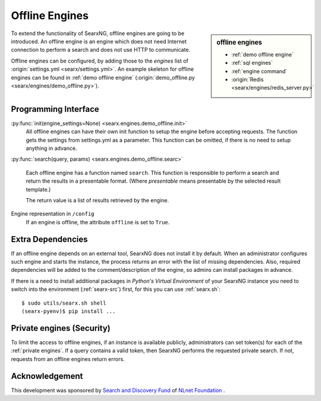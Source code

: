 .. _offline engines:

===============
Offline Engines
===============

.. sidebar:: offline engines

   - :ref:`demo offline engine`
   - :ref:`sql engines`
   - :ref:`engine command`
   - :origin:`Redis <searx/engines/redis_server.py>`

To extend the functionality of SearxNG, offline engines are going to be
introduced.  An offline engine is an engine which does not need Internet
connection to perform a search and does not use HTTP to communicate.

Offline engines can be configured, by adding those to the `engines` list of
:origin:`settings.yml <searx/settings.yml>`.  An example skeleton for offline
engines can be found in :ref:`demo offline engine` (:origin:`demo_offline.py
<searx/engines/demo_offline.py>`).


Programming Interface
=====================

:py:func:`init(engine_settings=None) <searx.engines.demo_offline.init>`
  All offline engines can have their own init function to setup the engine before
  accepting requests. The function gets the settings from settings.yml as a
  parameter. This function can be omitted, if there is no need to setup anything
  in advance.

:py:func:`search(query, params) <searx.engines.demo_offline.searc>`

  Each offline engine has a function named ``search``.  This function is
  responsible to perform a search and return the results in a presentable
  format. (Where *presentable* means presentable by the selected result
  template.)

  The return value is a list of results retrieved by the engine.

Engine representation in ``/config``
  If an engine is offline, the attribute ``offline`` is set to ``True``.

.. _offline requirements:

Extra Dependencies
==================

If an offline engine depends on an external tool, SearxNG does not install it by
default.  When an administrator configures such engine and starts the instance,
the process returns an error with the list of missing dependencies.  Also,
required dependencies will be added to the comment/description of the engine, so
admins can install packages in advance.

If there is a need to install additional packages in *Python's Virtual
Environment* of your SearxNG instance you need to switch into the environment
(:ref:`searx-src`) first, for this you can use :ref:`searx.sh`::

  $ sudo utils/searx.sh shell
  (searx-pyenv)$ pip install ...


Private engines (Security)
==========================

To limit the access to offline engines, if an instance is available publicly,
administrators can set token(s) for each of the :ref:`private engines`.  If a
query contains a valid token, then SearxNG performs the requested private
search.  If not, requests from an offline engines return errors.


Acknowledgement
===============

This development was sponsored by `Search and Discovery Fund
<https://nlnet.nl/discovery>`_ of `NLnet Foundation <https://nlnet.nl/>`_ .

